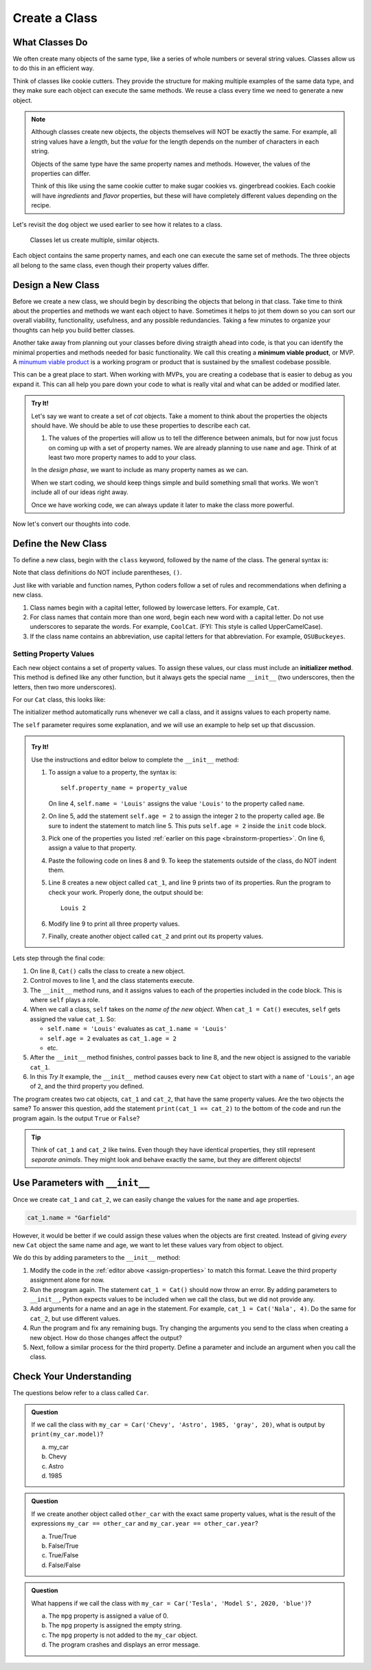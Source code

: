 Create a Class
==============

What Classes Do
---------------

We often create many objects of the same type, like a series of whole numbers
or several string values. Classes allow us to do this in an efficient way.

Think of classes like cookie cutters. They provide the structure for making
multiple examples of the same data type, and they make sure each object can
execute the same methods. We reuse a class every time we need to generate a new
object.

.. admonition:: Note

   Although classes create new objects, the objects themselves will NOT be
   exactly the same. For example, all string values have a *length*, but the
   *value* for the length depends on the number of characters in each string.

   Objects of the same type have the same property names and methods. However,
   the values of the properties can differ.

   Think of this like using the same cookie cutter to make sugar cookies vs.
   gingerbread cookies. Each cookie will have *ingredients* and *flavor*
   properties, but these will have completely different values depending on the
   recipe.

Let's revisit the ``dog`` object we used earlier to see how it relates to a
class.

.. figure:: figures/classes-vs-objects.png
   :alt: Figure showing how classes relate to objects.
   :width: 80%

   Classes let us create multiple, similar objects.

Each object contains the same property names, and each one can execute the same
set of methods. The three objects all belong to the same class, even though
their property values differ.

Design a New Class
------------------

Before we create a new class, we should begin by describing the objects that
belong in that class. Take time to think about the properties and methods we
want each object to have. Sometimes it helps to jot them down so you can sort our
overall viability, functionality, usefulness, and any possible redundancies.  
Taking a few minutes to organize your thoughts can help you build better classes.

Another take away from planning out your classes before diving straigth ahead into code, 
is that you can identify the minimal properties and methods needed for basic functionality.
We call this creating a **minimum viable product**, or MVP.  
A `minumum viable product <https://en.wikipedia.org/wiki/Minimum_viable_product>`_ is a working
program or product that is sustained by the smallest codebase possible.

This can be a great place to start.  
When working with MVPs, you are creating a codebase that is easier to debug as you expand it.
This can all help you pare down your code to what is really vital and what can be added or modified later.

.. _brainstorm-properties:

.. admonition:: Try It!

   Let's say we want to create a set of *cat* objects. Take a moment to think
   about the properties the objects should have. We should be able to use these
   properties to describe each cat.
   
   #. The values of the properties will allow us to tell the difference between
      animals, but for now just focus on coming up with a set of property names.
      We are already planning to use ``name`` and ``age``. 
      Think of at least two more property names to add to your class.


   In the *design phase*, we want to include as many property names as we can.
   
   When we start coding, we should keep things simple and build something small
   that works. We won't include all of our ideas right away.
   
   Once we have working code, we can always update it later to make the class
   more powerful.

Now let's convert our thoughts into code.

Define the New Class
--------------------

To define a new class, begin with the ``class`` keyword, followed by the name
of the class. The general syntax is:

.. sourcecode:: python
   :linenos:

   class ClassName:
      # Class code...

Note that class definitions do NOT include parentheses, ``()``.

Just like with variable and function names, Python coders follow a set of rules
and recommendations when defining a new class.

#. Class names begin with a capital letter, followed by lowercase letters.
   For example, ``Cat``.
#. For class names that contain more than one word, begin each new word with a
   capital letter. Do not use underscores to separate the words. For example,
   ``CoolCat``. (FYI: This style is called UpperCamelCase).
#. If the class name contains an abbreviation, use capital letters for that
   abbreviation. For example, ``OSUBuckeyes``.

.. _set-property-values:

Setting Property Values
^^^^^^^^^^^^^^^^^^^^^^^

.. index:: ! initializer method, ! __init__

Each new object contains a set of property values. To assign these values, our
class must include an **initializer method**. This method is defined like any
other function, but it always gets the special name ``__init__`` (two
underscores, then the letters, then two more underscores).

For our ``Cat`` class, this looks like:

.. sourcecode:: python
   :linenos:

   class Cat:
      def __init__(self):
         # Assignment statements based on the properties you designed...

The initializer method automatically runs whenever we call a class, and it
assigns values to each property name.

The ``self`` parameter requires some explanation, and we will use an example to
help set up that discussion.

.. _assign-properties:

.. _define-new-class:

.. admonition:: Try It!

   Use the instructions and editor below to complete the ``__init__`` method:

   .. replit:: python
      :slug: CreatingClasses01-A
      :linenos:

      class Cat:
         def __init__(self):
            # Assign values for the object properties:
            self.name = 'Louis'


   #. To assign a value to a property, the syntax is:

      ::

         self.property_name = property_value

      On line 4, ``self.name = 'Louis'`` assigns the value ``'Louis'`` to the
      property called ``name``.
   #. On line 5, add the statement ``self.age = 2`` to assign the integer ``2``
      to the property called ``age``. Be sure to indent the statement to match
      line 5. This puts ``self.age = 2`` inside the ``init`` code block.
   #. Pick one of the properties you listed :ref:`earlier on this page <brainstorm-properties>`.
      On line 6, assign a value to that property.
   #. Paste the following code on lines 8 and 9. To keep the statements outside
      of the class, do NOT indent them.

      .. sourcecode:: python
         :lineno-start: 8

         cat_1 = Cat()
         print(cat_1.name, cat_1.age)

   #. Line 8 creates a new object called ``cat_1``, and line 9 prints two of
      its properties. Run the program to check your work. Properly done, the
      output should be:

      ::

         Louis 2
      
   #. Modify line 9 to print all three property values.
   #. Finally, create another object called ``cat_2`` and print out its
      property values.

Lets step through the final code:

#. On line 8, ``Cat()`` calls the class to create a new object.
#. Control moves to line 1, and the class statements execute.
#. The ``__init__`` method runs, and it assigns values to each of the
   properties included in the code block. This is where ``self`` plays a role.
#. When we call a class, ``self`` takes on the *name of the new object*. When
   ``cat_1 = Cat()`` executes, ``self`` gets assigned the value ``cat_1``. So:

   - ``self.name = 'Louis'`` evaluates as ``cat_1.name = 'Louis'``
   - ``self.age = 2`` evaluates as ``cat_1.age = 2``
   - etc.

#. After the ``__init__`` method finishes, control passes back to line 8, and
   the new object is assigned to the variable ``cat_1``.
#. In this *Try It* example, the ``__init__`` method causes every new ``Cat``
   object to start with a ``name`` of ``'Louis'``, an ``age`` of ``2``, and the
   third property you defined.

The program creates two cat objects, ``cat_1`` and ``cat_2``, that have the
same property values. Are the two objects the same? To answer this question,
add the statement ``print(cat_1 == cat_2)`` to the bottom of the code and run
the program again. Is the output ``True`` or ``False``?

.. admonition:: Tip

   Think of ``cat_1`` and ``cat_2`` like twins. Even though they have identical
   properties, they still represent *separate animals*. They might look and
   behave exactly the same, but they are different objects!

Use Parameters with ``__init__``
--------------------------------

Once we create ``cat_1`` and ``cat_2``, we can easily change the values for
the ``name`` and ``age`` properties.

.. sourcecode:: python
   
   cat_1.name = "Garfield"

However, it would be better if we could assign these values when the objects
are first created. Instead of giving *every* new ``Cat`` object the same name
and age, we want to let these values vary from object to object.

We do this by adding parameters to the ``__init__`` method:

.. sourcecode:: python
   :linenos:

   class Cat:
      def __init__(self, a_name, an_age):
         self.name = a_name
         self.age = an_age

#. Modify the code in the :ref:`editor above <assign-properties>` to match
   this format. Leave the third property assignment alone for now.
#. Run the program again. The statement ``cat_1 = Cat()`` should now throw an
   error. By adding parameters to ``__init__``, Python expects values to be
   included when we call the class, but we did not provide any.
#. Add arguments for a name and an age in the statement. For example,
   ``cat_1 = Cat('Nala', 4)``. Do the same for ``cat_2``, but use different
   values.
#. Run the program and fix any remaining bugs. Try changing the arguments you
   send to the class when creating a new object. How do those changes affect
   the output?
#. Next, follow a similar process for the third property. Define a parameter
   and include an argument when you call the class.

Check Your Understanding
------------------------

The questions below refer to a class called ``Car``.

.. sourcecode:: python
   :linenos:

   class Car:
      def __init__(make, model, year, color, mpg):
         self.make = make
         self.model = model
         self.year = year
         self.color = color
         self.mpg = mpg

.. admonition:: Question

   If we call the class with ``my_car = Car('Chevy', 'Astro', 1985, 'gray', 20)``,
   what is output by ``print(my_car.model)``?

   a. my_car
   b. Chevy
   c. Astro
   d. 1985

.. Answer = c

.. admonition:: Question

   If we create another object called ``other_car`` with the exact same
   property values, what is the result of the expressions
   ``my_car == other_car`` and ``my_car.year == other_car.year``?

   a. True/True
   b. False/True
   c. True/False
   d. False/False

.. Answer = b

.. admonition:: Question

   What happens if we call the class with ``my_car = Car('Tesla', 'Model S',
   2020, 'blue')``?

   a. The ``mpg`` property is assigned a value of 0.
   b. The ``mpg`` property is assigned the empty string.
   c. The ``mpg`` property is not added to the ``my_car`` object.
   d. The program crashes and displays an error message.

.. Answer = d


